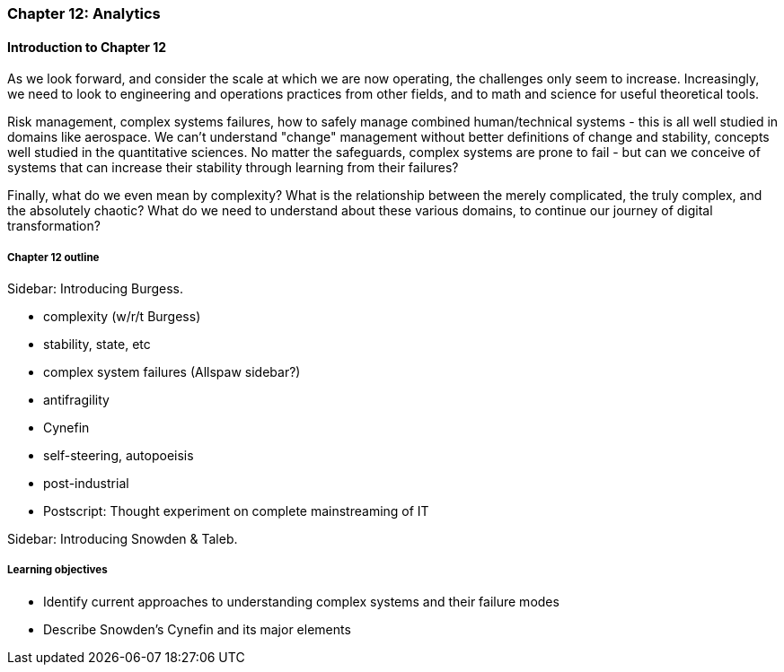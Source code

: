 === Chapter 12: Analytics

==== Introduction to Chapter 12

As we look forward, and consider the scale at which we are now operating, the challenges only seem to increase. Increasingly, we need to look to engineering and operations practices from other fields, and to math and science for useful theoretical tools.

Risk management, complex systems failures, how to safely manage combined human/technical systems - this is all well studied in domains like aerospace. We can't understand "change" management without better definitions of change and stability, concepts well studied in the quantitative sciences. No matter the safeguards, complex systems are prone to fail - but can we conceive of systems that can increase their stability through learning from their failures?

Finally, what do we even mean by complexity? What is the relationship between the merely complicated, the truly complex, and the absolutely chaotic? What do we need to understand about these various domains, to continue our journey of digital transformation?

===== Chapter 12 outline

****
Sidebar: Introducing Burgess.
****

* complexity (w/r/t Burgess)

* stability, state, etc

* complex system failures (Allspaw sidebar?)

* antifragility

* Cynefin

* self-steering, autopoeisis

* post-industrial

* Postscript: Thought experiment on complete mainstreaming of IT

****
Sidebar: Introducing Snowden & Taleb.
****

===== Learning objectives

* Identify current approaches to understanding complex systems and their failure modes

* Describe Snowden's Cynefin and its major elements
